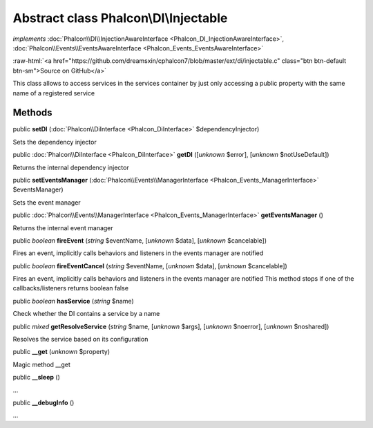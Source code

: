 Abstract class **Phalcon\\DI\\Injectable**
==========================================

*implements* :doc:`Phalcon\\DI\\InjectionAwareInterface <Phalcon_DI_InjectionAwareInterface>`, :doc:`Phalcon\\Events\\EventsAwareInterface <Phalcon_Events_EventsAwareInterface>`

.. role:: raw-html(raw)
   :format: html

:raw-html:`<a href="https://github.com/dreamsxin/cphalcon7/blob/master/ext/di/injectable.c" class="btn btn-default btn-sm">Source on GitHub</a>`

This class allows to access services in the services container by just only accessing a public property with the same name of a registered service


Methods
-------

public  **setDI** (:doc:`Phalcon\\DiInterface <Phalcon_DiInterface>` $dependencyInjector)

Sets the dependency injector



public :doc:`Phalcon\\DiInterface <Phalcon_DiInterface>`  **getDI** ([*unknown* $error], [*unknown* $notUseDefault])

Returns the internal dependency injector



public  **setEventsManager** (:doc:`Phalcon\\Events\\ManagerInterface <Phalcon_Events_ManagerInterface>` $eventsManager)

Sets the event manager



public :doc:`Phalcon\\Events\\ManagerInterface <Phalcon_Events_ManagerInterface>`  **getEventsManager** ()

Returns the internal event manager



public *boolean*  **fireEvent** (*string* $eventName, [*unknown* $data], [*unknown* $cancelable])

Fires an event, implicitly calls behaviors and listeners in the events manager are notified



public *boolean*  **fireEventCancel** (*string* $eventName, [*unknown* $data], [*unknown* $cancelable])

Fires an event, implicitly calls behaviors and listeners in the events manager are notified This method stops if one of the callbacks/listeners returns boolean false



public *boolean*  **hasService** (*string* $name)

Check whether the DI contains a service by a name



public *mixed*  **getResolveService** (*string* $name, [*unknown* $args], [*unknown* $noerror], [*unknown* $noshared])

Resolves the service based on its configuration



public  **__get** (*unknown* $property)

Magic method __get



public  **__sleep** ()

...


public  **__debugInfo** ()

...


